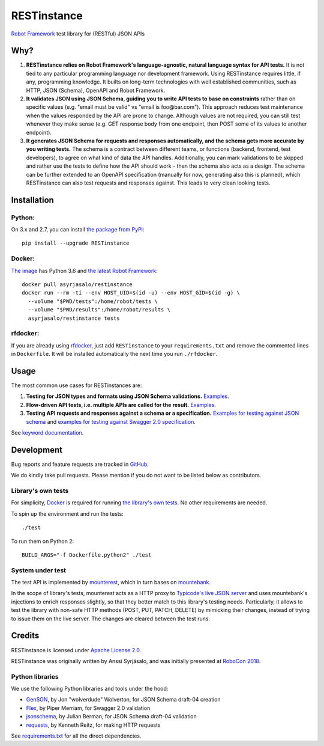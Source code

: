 RESTinstance
============

`Robot Framework <https://robotframework.org>`__ test library for (RESTful) JSON APIs


Why?
----

1. **RESTinstance relies on Robot Framework's language-agnostic,
   natural language syntax for API tests.** It is not tied to any
   particular programming language nor development framework. Using
   RESTinstance requires little, if any, programming knowledge. It
   builts on long-term technologies with well established communities,
   such as HTTP, JSON (Schema), OpenAPI and Robot Framework.

2. **It validates JSON using JSON Schema, guiding you to write API tests
   to base on constraints** rather than on specific values (e.g. "email
   must be valid" vs "email is foo\@bar.com"). This approach reduces test
   maintenance when the values responded by the API are prone to change.
   Although values are not required, you can still test whenever they
   make sense (e.g. GET response body from one endpoint, then POST some
   of its values to another endpoint).

3. **It generates JSON Schema for requests and responses automatically,
   and the schema gets more accurate by you writing tests.** The schema
   is a contract between different teams, or functions (backend,
   frontend, test developers), to agree on what kind of data the API handles.
   Additionally, you can mark validations to be skipped and rather use
   the tests to define how the API should work - then the schema also
   acts as a design. The schema can be further extended to an OpenAPI
   specification (manually for now, generating also this is planned),
   which RESTinstance can also test requests and responses against.
   This leads to very clean looking tests.


Installation
------------

Python:
~~~~~~~
On 3.x and 2.7, you can install `the package from PyPi <https://pypi.python.org/pypi/RESTinstance>`__:

::

    pip install --upgrade RESTinstance

Docker:
~~~~~~~

`The image <https://hub.docker.com/r/asyrjasalo/restinstance/tags>`__ has Python 3.6 and `the latest Robot Framework <https://pypi.python.org/pypi/robotframework/3.0.2>`__:

::

   docker pull asyrjasalo/restinstance
   docker run --rm -ti --env HOST_UID=$(id -u) --env HOST_GID=$(id -g) \
     --volume "$PWD/tests":/home/robot/tests \
     --volume "$PWD/results":/home/robot/results \
     asyrjasalo/restinstance tests

rfdocker:
~~~~~~~~~
If you are already using `rfdocker <https://github.com/asyrjasalo/rfdocker>`__,
just add ``RESTinstance`` to your ``requirements.txt`` and remove the
commented lines in ``Dockerfile``. It will be installed automatically
the next time you run ``./rfdocker``.


Usage
-----

The most common use cases for RESTinstances are:

1. **Testing for JSON types and formats using JSON Schema validations.**
   `Examples <https://github.com/asyrjasalo/RESTinstance/blob/master/tests/validations.robot>`__.

2. **Flow-driven API tests, i.e. multiple APIs are called for the result.**
   `Examples <https://github.com/asyrjasalo/RESTinstance/blob/master/tests/methods.robot>`__.

3. **Testing API requests and responses against a schema or a specification.**
   `Examples for testing against JSON schema <https://github.com/asyrjasalo/RESTinstance/blob/master/tests/schema.robot>`__ and `examples for testing against Swagger 2.0 specification <https://github.com/asyrjasalo/RESTinstance/blob/master/tests/spec.robot>`__.

See `keyword documentation <https://asyrjasalo.github.io/RESTinstance>`__.


Development
-----------

Bug reports and feature requests are tracked in
`GitHub <https://github.com/asyrjasalo/RESTinstance/issues>`__.

We do kindly take pull requests. Please mention if you do not want to be
listed below as contributors.

Library's own tests
~~~~~~~~~~~~~~~~~~~

For simplicity, `Docker <https://docs.docker.com/install>`__ is required for running `the library's own tests <https://github.com/asyrjasalo/RESTinstance/tree/master/tests>`__. No other requirements are needed.

To spin up the environment and run the tests:

::

    ./test

To run them on Python 2:

::

    BUILD_ARGS="-f Dockerfile.python2" ./test

System under test
~~~~~~~~~~~~~~~~~

The test API is implemented by
`mounterest <https://github.com/asyrjasalo/mounterest>`__, which in turn
bases on `mountebank <https://www.mbtest.org>`__.

In the scope of library's tests, mounterest acts as a HTTP proxy to
`Typicode's live JSON server <jsonplaceholder.typicode.com>`__ and uses
mountebank's injections to enrich responses slightly, so that they
better match to this library's testing needs. Particularly, it allows
to test the library with non-safe HTTP methods (POST, PUT, PATCH,
DELETE) by mimicking their changes, instead of trying
to issue them on the live server. The changes are cleared between the test
runs.


Credits
-------

RESTinstance is licensed under `Apache License 2.0 <https://github.com/asyrjasalo/RESTinstance/blob/master/LICENSE>`__.

RESTinstance was originally written by Anssi Syrjäsalo, and was
initially presented at `RoboCon 2018 <https://robocon.io>`__.

Python libraries
~~~~~~~~~~~~~~~~

We use the following Python libraries and tools under the hood:

-  `GenSON <https://github.com/wolverdude/GenSON>`__, by Jon
   "wolverdude" Wolverton, for JSON Schema draft-04 creation
-  `Flex <https://github.com/pipermerriam/flex>`__, by Piper Merriam,
   for Swagger 2.0 validation
-  `jsonschema <https://github.com/Julian/jsonschema>`__, by Julian
   Berman, for JSON Schema draft-04 validation
-  `requests <https://github.com/requests/requests>`__, by Kenneth
   Reitz, for making HTTP requests

See `requirements.txt <https://github.com/asyrjasalo/RESTinstance/blob/master/requirements.txt>`__ for all the direct dependencies.
